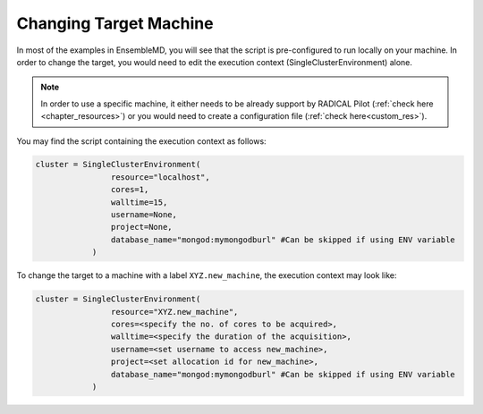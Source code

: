 .. _changing_remote:

*************************************
Changing Target Machine
*************************************


In most of the examples in EnsembleMD, you will see that the script is pre-configured to run locally on your machine. In order to change the target, you would need to edit the execution context (SingleClusterEnvironment) alone.

.. note:: In order to use a specific machine, it either needs to be already support by RADICAL Pilot (:ref:`check here <chapter_resources>`)  or you would need to create a configuration file (:ref:`check here<custom_res>`).


You may find the script containing the execution context as follows:

.. code-block:: python

	cluster = SingleClusterEnvironment(
                        resource="localhost",
                        cores=1,
                        walltime=15,
                        username=None,
                        project=None,
                        database_name="mongod:mymongodburl" #Can be skipped if using ENV variable
                    )

To change the target to a machine with a label ``XYZ.new_machine``, the execution context may look like:

.. code-block:: python

	cluster = SingleClusterEnvironment(
                        resource="XYZ.new_machine",
                        cores=<specify the no. of cores to be acquired>,
                        walltime=<specify the duration of the acquisition>,
                        username=<set username to access new_machine>,
                        project=<set allocation id for new_machine>,
                        database_name="mongod:mymongodburl" #Can be skipped if using ENV variable
                    )

